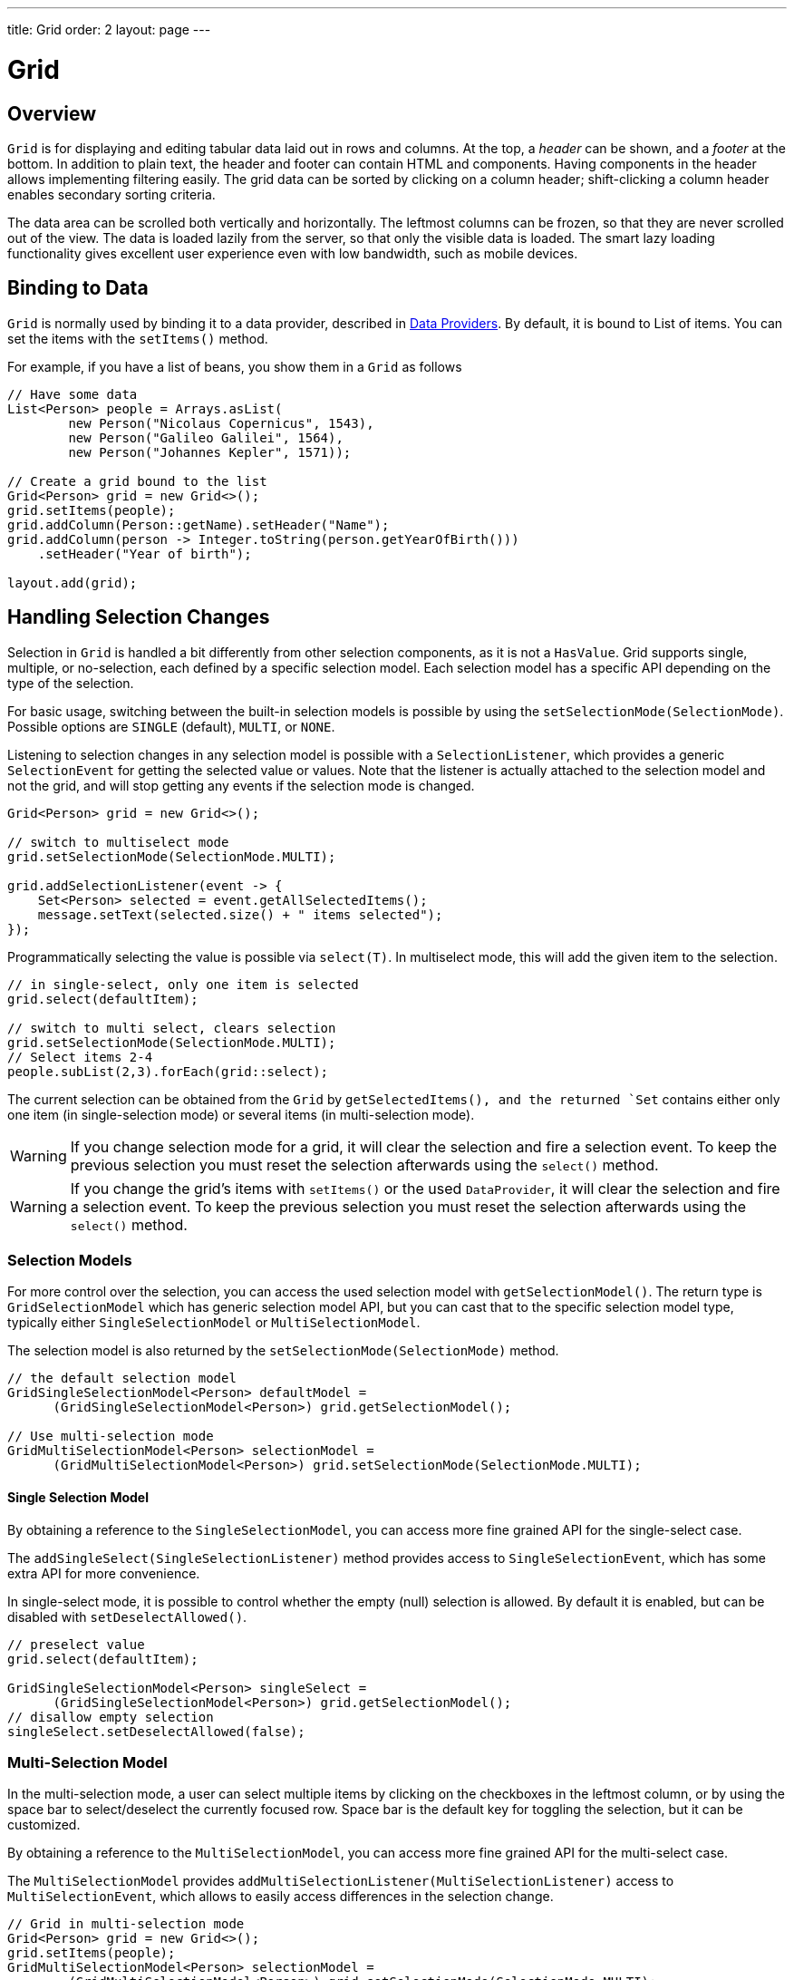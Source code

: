 ---
title: Grid
order: 2
layout: page
---

= Grid

== Overview

`Grid` is for displaying and editing tabular data laid out in rows
and columns. At the top, a __header__ can be shown, and a __footer__ at the
bottom. In addition to plain text, the header and footer can contain HTML and
components. Having components in the header allows implementing filtering
easily. The grid data can be sorted by clicking on a column header;
shift-clicking a column header enables secondary sorting criteria.

The data area can be scrolled both vertically and horizontally. The leftmost
columns can be frozen, so that they are never scrolled out of the view. The data
is loaded lazily from the server, so that only the visible data is loaded. The
smart lazy loading functionality gives excellent user experience even with low
bandwidth, such as mobile devices.

== Binding to Data

`Grid` is normally used by binding it to a data provider,
described in <<../data-provider/tutorial-flow-data-provider#,Data Providers>>.
By default, it is bound to List of items. You can set the items with the `setItems()` method.

For example, if you have a list of beans, you show them in a `Grid` as follows


[source, java]
----
// Have some data
List<Person> people = Arrays.asList(
        new Person("Nicolaus Copernicus", 1543),
        new Person("Galileo Galilei", 1564),
        new Person("Johannes Kepler", 1571));

// Create a grid bound to the list
Grid<Person> grid = new Grid<>();
grid.setItems(people);
grid.addColumn(Person::getName).setHeader("Name");
grid.addColumn(person -> Integer.toString(person.getYearOfBirth()))
    .setHeader("Year of birth");

layout.add(grid);
----

== Handling Selection Changes

Selection in `Grid` is handled a bit differently from other selection
components, as it is not a `HasValue`. Grid supports
single, multiple, or no-selection, each defined by a specific selection model. Each
selection model has a specific API depending on the type of the selection.

For basic usage, switching between the built-in selection models is possible by using the `setSelectionMode(SelectionMode)`. Possible options are `++SINGLE++` (default), `++MULTI++`, or `++NONE++`.

Listening to selection changes in any selection model is possible with a `SelectionListener`,
which provides a generic `SelectionEvent` for getting the selected value or values.
Note that the listener is actually attached to the selection model and not the grid,
and will stop getting any events if the selection mode is changed.

[source, java]
----
Grid<Person> grid = new Grid<>();

// switch to multiselect mode
grid.setSelectionMode(SelectionMode.MULTI);

grid.addSelectionListener(event -> {
    Set<Person> selected = event.getAllSelectedItems();
    message.setText(selected.size() + " items selected");
});
----

Programmatically selecting the value is possible via `select(T)`.
In multiselect mode, this will add the given item to the selection.

[source, java]
----
// in single-select, only one item is selected
grid.select(defaultItem);

// switch to multi select, clears selection
grid.setSelectionMode(SelectionMode.MULTI);
// Select items 2-4
people.subList(2,3).forEach(grid::select);
----

The current selection can be obtained from the `Grid` by `getSelectedItems(), and the returned `Set` contains either only one item (in single-selection mode) or several items (in multi-selection mode).

[WARNING]
====
If you change selection mode for a grid, it will clear the selection
and fire a selection event. To keep the previous selection you must
reset the selection afterwards using the `select()` method.
====

[WARNING]
====
If you change the grid's items with `setItems()` or the used
`DataProvider`, it will clear the selection and fire a selection event.
To keep the previous selection you must reset the selection afterwards
using the `select()` method.
====

=== Selection Models

For more control over the selection, you can access the used selection model with
`getSelectionModel()`. The return type is `GridSelectionModel`
which has generic selection model API, but you can cast that to the specific selection model type,
typically either `SingleSelectionModel` or `MultiSelectionModel`.

The selection model is also returned by the `setSelectionMode(SelectionMode)` method.

[source, java]
----
// the default selection model
GridSingleSelectionModel<Person> defaultModel =
      (GridSingleSelectionModel<Person>) grid.getSelectionModel();

// Use multi-selection mode
GridMultiSelectionModel<Person> selectionModel =
      (GridMultiSelectionModel<Person>) grid.setSelectionMode(SelectionMode.MULTI);
----

==== Single Selection Model

By obtaining a reference to the `SingleSelectionModel`,
you can access more fine grained API for the single-select case.

The `addSingleSelect(SingleSelectionListener)` method provides access to `SingleSelectionEvent`, which has some extra API for more convenience.

In single-select mode, it is possible to control whether the empty (null) selection is allowed.
By default it is enabled, but can be disabled with `setDeselectAllowed()`.

[source, java]
----
// preselect value
grid.select(defaultItem);

GridSingleSelectionModel<Person> singleSelect =
      (GridSingleSelectionModel<Person>) grid.getSelectionModel();
// disallow empty selection
singleSelect.setDeselectAllowed(false);
----

=== Multi-Selection Model

In the multi-selection mode, a user can select multiple items by clicking on
the checkboxes in the leftmost column, or by using the space bar to select/deselect the currently focused row.
Space bar is the default key for toggling the selection, but it can be customized.

By obtaining a reference to the `MultiSelectionModel`,
you can access more fine grained API for the multi-select case.

The `MultiSelectionModel` provides `addMultiSelectionListener(MultiSelectionListener)`
access to `MultiSelectionEvent`, which allows to easily access differences in the selection change.

[source, java]
----
// Grid in multi-selection mode
Grid<Person> grid = new Grid<>();
grid.setItems(people);
GridMultiSelectionModel<Person> selectionModel =
        (GridMultiSelectionModel<Person>) grid.setSelectionMode(SelectionMode.MULTI);

selectionModel.selectAll();

selectionModel.addMultiSelectionListener(event -> {
    message.setText(String.format("%s items added, %s removed.",
            event.getAddedSelection().size(),
            event.getRemovedSelection().size()));

    // Allow deleting only if there's any selected
    deleteSelected.setDisabled(event.getNewSelection().isEmpty());
});
----

== Configuring Columns

The `addColumn()` method can be used to add columns to `Grid`.

Column configuration is defined in `Grid.Column` objects, which are returned by `addColumn`.
// NOT IMPLEMENTED YET: and can also be obtained from the grid with `getColumns()`.

The setter methods in `Column` have _fluent API_, so you can easily chain the configuration calls for columns if you want to.

[source, java]
----
Column<Person> nameColumn = grid.addColumn(Person::getName)
    .setHeader("Name")
    .setFlexGrow(0)
    .setWidth("100px")
    .setResizable(false);
----

In the following, we describe the basic column configuration.

=== Column Order

You can enable drag and drop user reordering of columns with `setColumnReorderingAllowed()`.

[source, java]
----
grid.setColumnReorderingAllowed(true);
----

////
NOT IMPLEMENTED YET

You can set the order of columns with `setColumnOrder()` for the
grid. Columns that are not given for the method are placed after the specified
columns in their natural order.


[source, java]
----
grid.setColumnOrder(firstnameColumn, lastnameColumn,
                    bornColumn, birthplaceColumn,
                    diedColumn);
----

Note that the method can not be used to hide columns. You can hide columns with
the `removeColumn()`, as described later.
////

=== Hiding and Removing Columns

Columns can be hidden by calling `setHidden()` in `Column`.
Furthermore, you can set the columns user hidable using method `setHidable()`.

////
NOT IMPLEMENTED YET

=== Removing Columns
Columns can be removed with `removeColumn()` and
`removeAllColumns()`. To restore a previously removed column,
you can call `addColumn()`.

////

[[components.grid.columns.header]]
=== Column Header and Footer

Column labels are displayed in the grid header. You can set the header label
explicitly through the column object with `setHeader()`.

[source, java]
----
Column<Person> bornColumn = grid.addColumn(Person::getYearOfBirth);
bornColumn.setHeader("Born date");
----

You can set the footer for a column in the same way:

[source, java]
----
bornColumn.setFooter("Summary");
----

[[components.grid.columns.width]]
=== Column Widths

Columns have by default undefined width, which causes automatic sizing based on the widths of the displayed data.
You can set column widths relatively using flex grow ratios with `setFlexGrow()`, or explicitly by a CSS string value with `setWidth()` when flex grow has been set to 0.

When `setResizable()` is enabled the user can resize a column by dragging its separator with the mouse.

=== Frozen Columns

You can set columns to be frozen with the `setFrozen()` method in `Column`, so that they are not scrolled off when scrolling horizontally.
Additionally, user reordering of frozen columns is disabled.

[source, java]
----
nameColumn.setFrozen(true);
----

== Using Templates

You can define the contents of the grid cells with HTML markup and use Polymer notation for data binding
and event handling. This is done by providing a `TemplateRenderer` for the appropriate `Column`.

The following example simply bolds the names of the persons.

[source, java]
----
Grid<Person> grid = new Grid<>();
grid.setItems(people);

grid.addColumn(TemplateRenderer.<Person> of("<b>[[item.name]]</b>")
                .withProperty("name", Person::getName)).setHeader("Name");
----

As you can see, the template-string is passed for the static `TemplateRenderer.of()` method,
and every property used in that template needs to be defined with the `withProperty()` method.

[NOTE]
The `\[[item.name]]` is Polymer syntax for binding properties for a list of items.
Using this notation in this context is pretty straightforward, but you can refer to
https://www.polymer-project.org/2.0/docs/api/elements/Polymer.DomRepeat[Polymer documentation]
for more details.

=== Using Custom Properties

You can also create and display new properties that the item doesn't originally contain.

For example, based on the year of birth, you could roughly compute the age of each person and
add a new column to display that.

[source, java]
----
grid.addColumn(TemplateRenderer.<Person> of("[[item.age]] years old")
                .withProperty("age",
                        person -> Year.now().getValue()
                                - person.getYearOfBirth()))
                .setHeader("Age");
----

=== Binding Beans

If the object contains a bean property that has properties of it's own, you only need to make the bean
accessible by calling `withProperty()`, and the sub-properties become accessible as well.

For example, suppose that `Person` has a field for `Address` bean, and `Address` has fields `street`,
`number` and `postalCode` with corresponding getter and setter methods. You can use all of those
properties in your template with only one `withProperty()` call, as you can see in the following snippet.

[source, java]
----
grid.addColumn(TemplateRenderer.<Person> of(
        "<div>[[item.address.street]], number [[item.address.number]]<br><small>[[item.address.postalCode]]</small></div>")
        .withProperty("address", Person::getAddress))
        .setHeader("Address");
----

=== Handling Events

You can define event handlers for the elements inside your template, and hook them to server-side code by
calling `withEventHandler()` method on your `TemplateRenderer`. This is useful for editing the items in the
grid.

The following example adds a new column with two buttons: one for editing a property of the item, and another
one for removing the item. Both buttons define a method to call for `on-click` events, and `withEventHandler()`
is used to map those method-names to server-side code.

[source, java]
----
grid.addColumn(TemplateRenderer.<Person> of(
                "<button on-click='handleUpdate'>Update</button><button on-click='handleRemove'>Remove</button>")
                .withEventHandler("handleUpdate", person -> {
                    person.setName(person.getName() + " Updated");
                    grid.getDataProvider().refreshItem(person);
                }).withEventHandler("handleRemove", person -> {
                    ListDataProvider<Person> dataProvider = (ListDataProvider<Person>) grid
                            .getDataProvider();
                    dataProvider.getItems().remove(person);
                    dataProvider.refreshAll();
                })).setHeader("Actions");
----

After editing the server-side data used by the grid, you need to refresh the grid's `DataProvider` to make
those changes show up in the element. After editing an item you just need to call the `refreshItem()` method.
When an item is removed, you need to update all of the data with `refreshAll()`.

[NOTE]
You need to use Polymer notation for event handlers, so `on-click` (with a dash) instead of the native `onclick`.

[NOTE]
`TemplateRenderer` has fluent API, so you can chain the commands, like
`TemplateRenderer.of().withProperty().withProperty().withEventHandler()...`

== Using Components

You can use any component inside the grid cells by providing a `ComponentRenderer` for the appropriate `Column`.

To define how the component will be generated for each item, you need to pass a `Function` for the
`ComponentRenderer`.
The following example adds a column that contains an icon for each person, that is based on the person's gender.

[source, java]
----
Grid<Person> grid = new Grid();
grid.setItems(people);

grid.addColumn(new ComponentRenderer<>(person -> {
    if (person.getGender() == Gender.MALE) {
        return new Icon(VaadinIcons.MALE);
    } else {
        return new Icon(VaadinIcons.FEMALE);
    }
})).setHeader("Gender");
----

You can also separately provide a `Supplier` for creating the component and a `Consumer` for configuring
it for each item.

[source, java]
----
grid.addColumn(new ComponentRenderer<>(Div::new,
        (div, person) -> div.setText(person.getName())))
        .setHeader("Name");
----

Or if the component is the same for every item, you only need to provide the `Supplier`.

[source, java]
----
grid.addColumn(new ComponentRenderer<>(
        () -> new Icon(VaadinIcons.ARROW_LEFT)));
----

Using the component APIs allows you to easily listen for events and wrap multiple components inside
layouts, so you can create complex contents for the grid cells.

[source, java]
----
grid.addColumn(new ComponentRenderer<>(person -> {

    // text field for entering a new name for the person
    TextField name = new TextField("Name");
    name.setValue(person.getName());

    // button for saving the name to backend
    Button update = new Button("Update", event -> {
        person.setName(name.getValue());
        grid.getDataProvider().refreshItem(person);
    });

    // button that removes the item
    Button remove = new Button("Remove", event -> {
        ListDataProvider<Person> dataProvider = (ListDataProvider<Person>) grid
                .getDataProvider();
        dataProvider.getItems().remove(person);
        dataProvider.refreshAll();
    });

    // layouts for placing the text field on top of the buttons
    HorizontalLayout buttons = new HorizontalLayout(update, remove);
    return new VerticalLayout(name, buttons);
})).setHeader("Actions");
----

[NOTE]
Editing the grid's items requires refreshing it's `DataProvider`, like explained above in the
<<Handling Events,template tutorial>>. More information about `DataProvider` can be found
<<../data-provider/tutorial-flow-data-provider#,here>>.

== Showing Item Details

Often you don't want to overwhelm the user with a complex grid with all the information about each item,
but instead show just the basic information by default and hide the details. For this purpose, grid supports
expanding it's rows for showing additional details for the items. This is enabled with the
`setItemDetailsRenderer()` method. You can pass either a `TemplateRenderer` or a `ComponentRenderer` for the
method to define how the details are rendered.

[source, java]
----
grid.setItemDetailsRenderer(new ComponentRenderer<>(person -> {
    VerticalLayout layout = new VerticalLayout();
    layout.add(new Label("Address: " + person.getAddress().getStreet()
            + " " + person.getAddress().getNumber()));
    layout.add(new Label("Year of birth: " + person.getYearOfBirth()));
    return layout;
}));
----

After this you can open the details for the row simply by clicking on it. Clicking on the same row
again or opening the details for another row closes the currently opened one. You can also show and
hide row details programmatically with the `setDetailsVisible()` method, and test whether the details
for an item is visible with `isDetailsVisible()`.

[NOTE]
By default, items are selected by clicking them. If you want clicking just to show the item details without
selection, you need to call `grid.setSelectionMode(SelectionMode.NONE)`.
